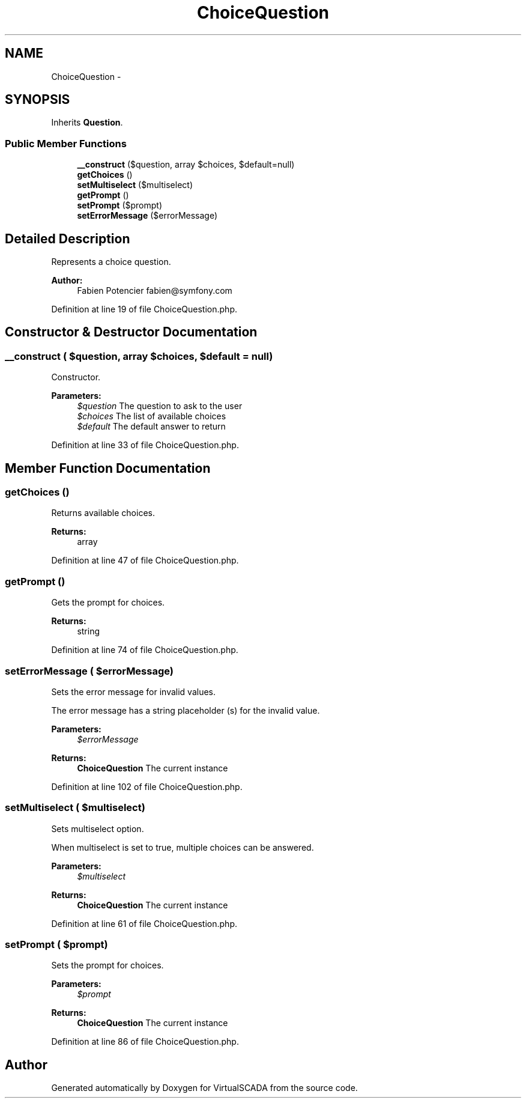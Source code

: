 .TH "ChoiceQuestion" 3 "Tue Apr 14 2015" "Version 1.0" "VirtualSCADA" \" -*- nroff -*-
.ad l
.nh
.SH NAME
ChoiceQuestion \- 
.SH SYNOPSIS
.br
.PP
.PP
Inherits \fBQuestion\fP\&.
.SS "Public Member Functions"

.in +1c
.ti -1c
.RI "\fB__construct\fP ($question, array $choices, $default=null)"
.br
.ti -1c
.RI "\fBgetChoices\fP ()"
.br
.ti -1c
.RI "\fBsetMultiselect\fP ($multiselect)"
.br
.ti -1c
.RI "\fBgetPrompt\fP ()"
.br
.ti -1c
.RI "\fBsetPrompt\fP ($prompt)"
.br
.ti -1c
.RI "\fBsetErrorMessage\fP ($errorMessage)"
.br
.in -1c
.SH "Detailed Description"
.PP 
Represents a choice question\&.
.PP
\fBAuthor:\fP
.RS 4
Fabien Potencier fabien@symfony.com 
.RE
.PP

.PP
Definition at line 19 of file ChoiceQuestion\&.php\&.
.SH "Constructor & Destructor Documentation"
.PP 
.SS "__construct ( $question, array $choices,  $default = \fCnull\fP)"
Constructor\&.
.PP
\fBParameters:\fP
.RS 4
\fI$question\fP The question to ask to the user 
.br
\fI$choices\fP The list of available choices 
.br
\fI$default\fP The default answer to return 
.RE
.PP

.PP
Definition at line 33 of file ChoiceQuestion\&.php\&.
.SH "Member Function Documentation"
.PP 
.SS "getChoices ()"
Returns available choices\&.
.PP
\fBReturns:\fP
.RS 4
array 
.RE
.PP

.PP
Definition at line 47 of file ChoiceQuestion\&.php\&.
.SS "getPrompt ()"
Gets the prompt for choices\&.
.PP
\fBReturns:\fP
.RS 4
string 
.RE
.PP

.PP
Definition at line 74 of file ChoiceQuestion\&.php\&.
.SS "setErrorMessage ( $errorMessage)"
Sets the error message for invalid values\&.
.PP
The error message has a string placeholder (s) for the invalid value\&.
.PP
\fBParameters:\fP
.RS 4
\fI$errorMessage\fP 
.RE
.PP
\fBReturns:\fP
.RS 4
\fBChoiceQuestion\fP The current instance 
.RE
.PP

.PP
Definition at line 102 of file ChoiceQuestion\&.php\&.
.SS "setMultiselect ( $multiselect)"
Sets multiselect option\&.
.PP
When multiselect is set to true, multiple choices can be answered\&.
.PP
\fBParameters:\fP
.RS 4
\fI$multiselect\fP 
.RE
.PP
\fBReturns:\fP
.RS 4
\fBChoiceQuestion\fP The current instance 
.RE
.PP

.PP
Definition at line 61 of file ChoiceQuestion\&.php\&.
.SS "setPrompt ( $prompt)"
Sets the prompt for choices\&.
.PP
\fBParameters:\fP
.RS 4
\fI$prompt\fP 
.RE
.PP
\fBReturns:\fP
.RS 4
\fBChoiceQuestion\fP The current instance 
.RE
.PP

.PP
Definition at line 86 of file ChoiceQuestion\&.php\&.

.SH "Author"
.PP 
Generated automatically by Doxygen for VirtualSCADA from the source code\&.
